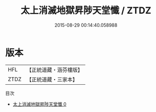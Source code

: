 #+TITLE: 太上消滅地獄昇陟天堂懺 / ZTDZ

#+DATE: 2015-08-29 00:14:40.058988
* 版本
 |       HFL|【正統道藏・涵芬樓版】|
 |      ZTDZ|【正統道藏・三家本】|
目次
 - [[file:KR5b0240_000.txt][太上消滅地獄昇陟天堂懺 0]]
